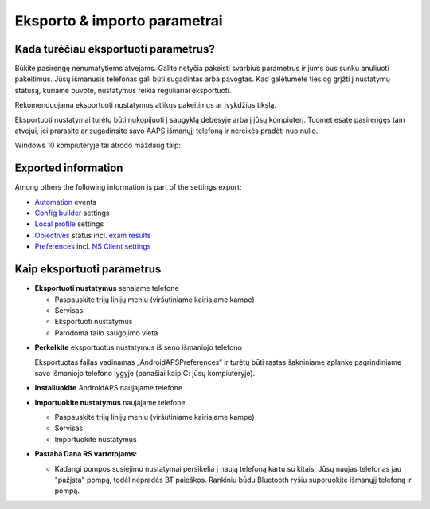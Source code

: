 
Eksporto & importo parametrai
**************************************************
Kada turėčiau eksportuoti parametrus?
==================================================
Būkite pasirengę nenumatytiems atvejams. Galite netyčia pakeisti svarbius parametrus ir jums bus sunku anuliuoti pakeitimus. Jūsų išmanusis telefonas gali būti sugadintas arba pavogtas. Kad galėtumėte tiesiog grįžti į nustatymų statusą, kuriame buvote, nustatymus reikia reguliariai eksportuoti.

Rekomenduojama eksportuoti nustatymus atlikus pakeitimus ar įvykdžius tikslą. 

Eksportuoti nustatymai turėtų būti nukopijuoti į saugyklą debesyje arba į jūsų kompiuterį. Tuomet esate pasirengęs tam atvejui, jei prarasite ar sugadinsite savo AAPS išmanųjį telefoną ir nereikės pradėti nuo nulio.

Windows 10 kompiuteryje tai atrodo maždaug taip:
  
  .. nuotrauka:: ../images/SmartphoneRootLevelWin10.png
    :alt: AndroidAPS nuostatų failas - išmanusis telefonas prijungtas prie kompiuterio

Exported information
==================================================
Among others the following information is part of the settings export:

* `Automation <../Usage/Automation.html>`_ events
* `Config builder <../Configuration/Config-Builder.html>`_ settings
* `Local profile <../Configuration/Config-Builder.html#local-profile-recommended>`_ settings
* `Objectives <../Usage/Objectives.html>`_ status incl. `exam results <../Usage/Objectives.html#objective-3-proof-your-knowledge>`_
* `Preferences <../Configuration/Preferences.html>`_ incl. `NS Client settings <../Configuration/Preferences.html#ns-client>`_




Kaip eksportuoti parametrus
==================================================
* **Eksportuoti nustatymus** senajame telefone

  * Paspauskite trijų linijų meniu (viršutiniame kairiajame kampe)
  * Servisas
  * Eksportuoti nustatymus
  * Parodoma failo saugojimo vieta
    
.. nuotrauka:: ../images/AAPS_ExportSettings.png
  :alt: AndroidAPS eksportavimo parametrai
       
* **Perkelkite** eksportuotus nustatymus iš seno išmaniojo telefono

  Eksportuotas failas vadinamas „AndroidAPSPreferences“ ir turėtų būti rastas šakniniame aplanke pagrindiniame savo išmaniojo telefono lygyje (panašiai kaip C: jūsų kompiuteryje).
  
* **Instaliuokite** AndroidAPS naujajame telefone.
* **Importuokite nustatymus** naujajame telefone

  * Paspauskite trijų linijų meniu (viršutiniame kairiajame kampe)
  * Servisas
  * Importuokite nustatymus

* **Pastaba Dana RS vartotojams:**

  * Kadangi pompos susiejimo nustatymai persikelia į naują telefoną kartu su kitais, Jūsų naujas telefonas jau "pažįsta" pompą, todėl nepradės BT paieškos. Rankiniu būdu Bluetooth ryšiu suporuokite išmanųjį telefoną ir pompą.
